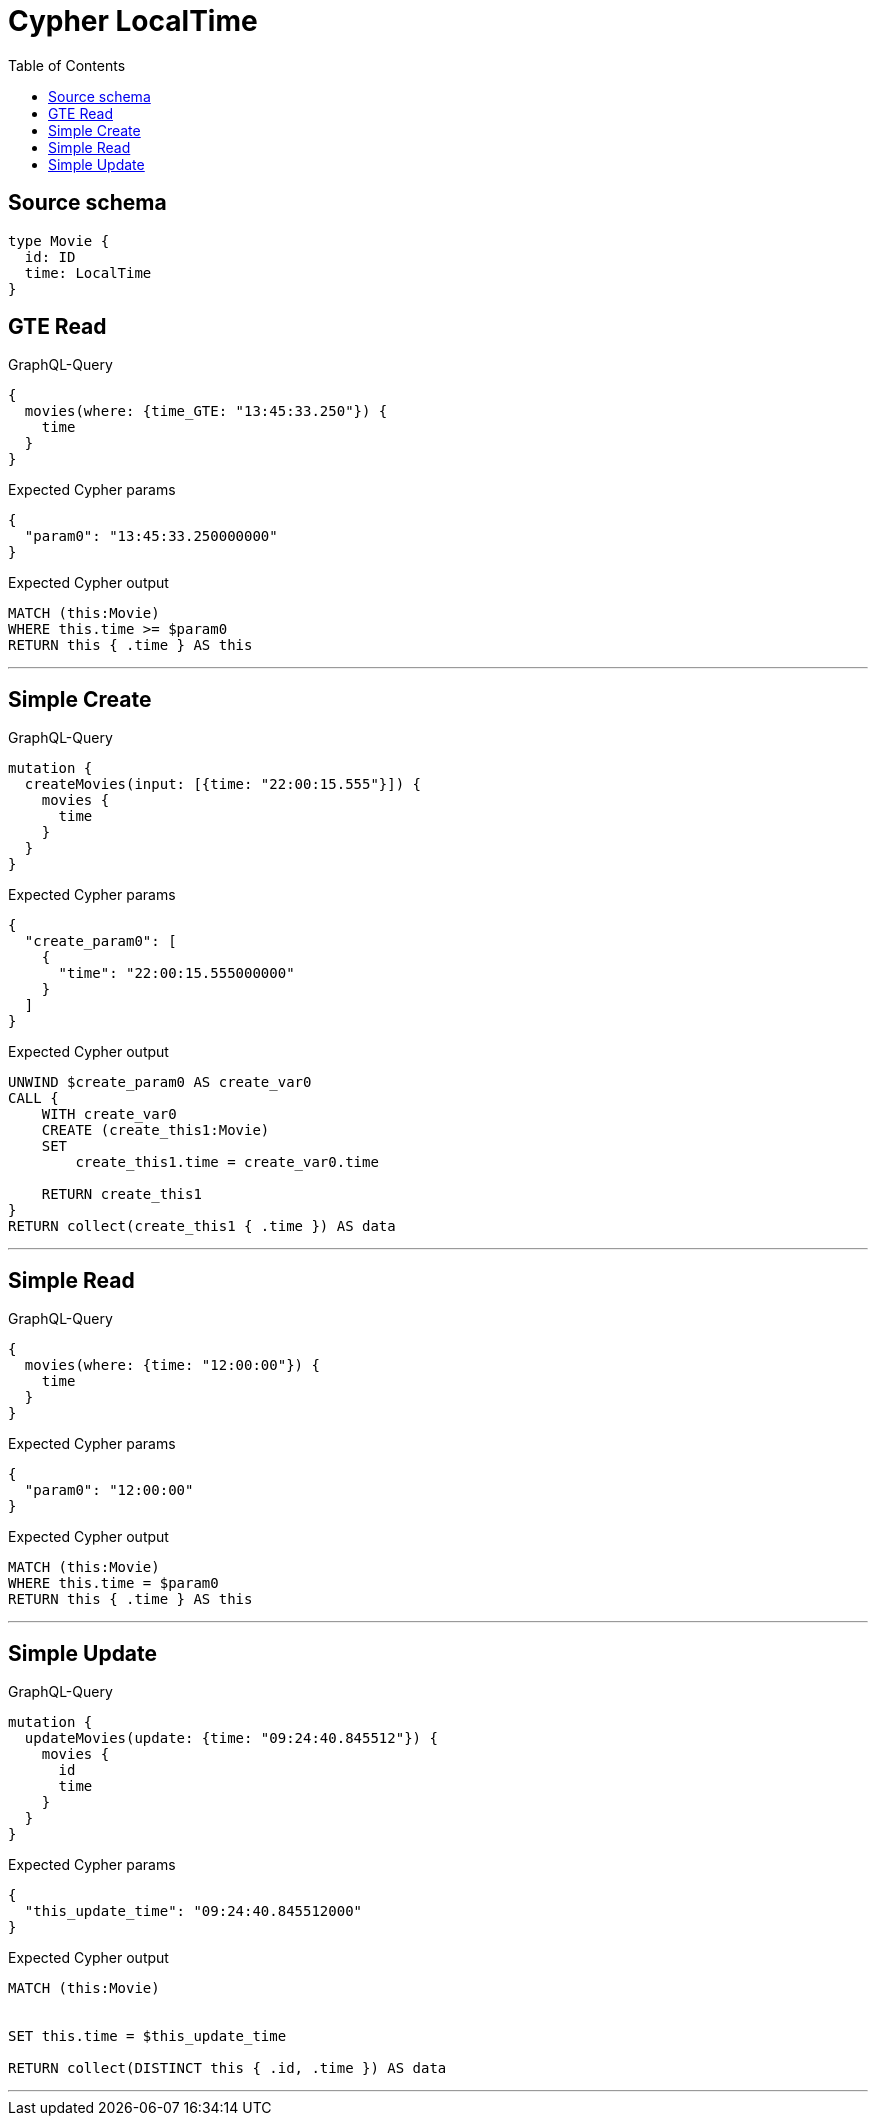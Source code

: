 :toc:

= Cypher LocalTime

== Source schema

[source,graphql,schema=true]
----
type Movie {
  id: ID
  time: LocalTime
}
----
== GTE Read

.GraphQL-Query
[source,graphql]
----
{
  movies(where: {time_GTE: "13:45:33.250"}) {
    time
  }
}
----

.Expected Cypher params
[source,json]
----
{
  "param0": "13:45:33.250000000"
}
----

.Expected Cypher output
[source,cypher]
----
MATCH (this:Movie)
WHERE this.time >= $param0
RETURN this { .time } AS this
----

'''

== Simple Create

.GraphQL-Query
[source,graphql]
----
mutation {
  createMovies(input: [{time: "22:00:15.555"}]) {
    movies {
      time
    }
  }
}
----

.Expected Cypher params
[source,json]
----
{
  "create_param0": [
    {
      "time": "22:00:15.555000000"
    }
  ]
}
----

.Expected Cypher output
[source,cypher]
----
UNWIND $create_param0 AS create_var0
CALL {
    WITH create_var0
    CREATE (create_this1:Movie)
    SET
        create_this1.time = create_var0.time
    
    RETURN create_this1
}
RETURN collect(create_this1 { .time }) AS data
----

'''

== Simple Read

.GraphQL-Query
[source,graphql]
----
{
  movies(where: {time: "12:00:00"}) {
    time
  }
}
----

.Expected Cypher params
[source,json]
----
{
  "param0": "12:00:00"
}
----

.Expected Cypher output
[source,cypher]
----
MATCH (this:Movie)
WHERE this.time = $param0
RETURN this { .time } AS this
----

'''

== Simple Update

.GraphQL-Query
[source,graphql]
----
mutation {
  updateMovies(update: {time: "09:24:40.845512"}) {
    movies {
      id
      time
    }
  }
}
----

.Expected Cypher params
[source,json]
----
{
  "this_update_time": "09:24:40.845512000"
}
----

.Expected Cypher output
[source,cypher]
----
MATCH (this:Movie)


SET this.time = $this_update_time

RETURN collect(DISTINCT this { .id, .time }) AS data
----

'''

